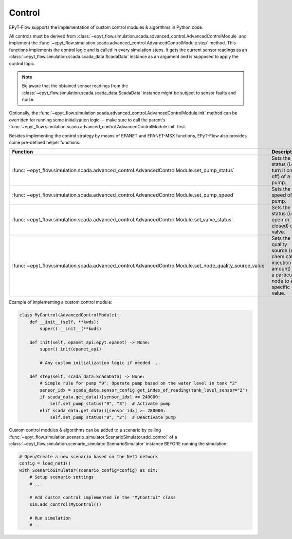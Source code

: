 .. _tut.control:

*******
Control
*******

EPyT-Flow supports the implementation of custom control modules & algorithms in Python code.

All controls must be derived from :class:`~epyt_flow.simulation.scada.advanced_control.AdvancedControlModule` 
and implement the :func:`~epyt_flow.simulation.scada.advanced_control.AdvancedControlModule.step` method. 
This functions implements the control logic and is called in every simulation steps. 
It gets the current sensor readings as an :class:`~epyt_flow.simulation.scada.scada_data.ScadaData` 
instance as an argument and is supposed to apply the control logic.

.. note::
    Be aware that the obtained sensor readings from the 
    :class:`~epyt_flow.simulation.scada.scada_data.ScadaData` 
    instance might be subject to sensor faults and noise.

Optionally, the :func:`~epyt_flow.simulation.scada.advanced_control.AdvancedControlModule.init` method 
can be overriden for running some initialization logic -- make sure to call the parent's 
:func:`~epyt_flow.simulation.scada.advanced_control.AdvancedControlModule.init` first.

Besides implementing the control strategy by means of EPANET and EPANET-MSX functions, 
EPyT-Flow also provides some pre-defined helper functions:

+------------------------------------------------------------------------------------------------------------+---------------------------------------------------------------------------------------------------------+
| Function                                                                                                   | Description                                                                                             |
+============================================================================================================+=========================================================================================================+
| :func:`~epyt_flow.simulation.scada.advanced_control.AdvancedControlModule.set_pump_status`                 | Sets the status (i.e. turn it on or off) of a pump.                                                     |
+------------------------------------------------------------------------------------------------------------+---------------------------------------------------------------------------------------------------------+
| :func:`~epyt_flow.simulation.scada.advanced_control.AdvancedControlModule.set_pump_speed`                  | Sets the speed of a pump.                                                                               |
+------------------------------------------------------------------------------------------------------------+---------------------------------------------------------------------------------------------------------+
| :func:`~epyt_flow.simulation.scada.advanced_control.AdvancedControlModule.set_valve_status`                | Sets the status (i.e. open or closed) of a valve.                                                       |
+------------------------------------------------------------------------------------------------------------+---------------------------------------------------------------------------------------------------------+
| :func:`~epyt_flow.simulation.scada.advanced_control.AdvancedControlModule.set_node_quality_source_value`   | Sets the quality source (e.g. chemical injection amount) at a particular node to a specific value.      |
+------------------------------------------------------------------------------------------------------------+---------------------------------------------------------------------------------------------------------+

Example of implementing a custom control module:

.. code-block:: python

    class MyControl(AdvancedControlModule):
        def __init__(self, **kwds):
            super().__init__(**kwds)
        
        def init(self, epanet_api:epyt.epanet) -> None:
            super().init(epanet_api)

            # Any custom initialization logic if needed ...
        
        def step(self, scada_data:ScadaData) -> None:
            # Simple rule for pump "9": Operate pump based on the water level in tank "2"
            sensor_idx = scada_data.sensor_config.get_index_of_reading(tank_level_sensor="2")
            if scada_data.get_data()[sensor_idx] <= 240000:
                self.set_pump_status("9", "3")  # Activate pump
            elif scada_data.get_data()[sensor_idx] >= 280000:
                self.set_pump_status("9", "2")  # Deactivate pump


Custom control modules & algorithms can be added to a scenario by calling 
:func:`~epyt_flow.simulation.scenario_simulator.ScenarioSimulator.add_control`  
of a :class:`~epyt_flow.simulation.scenario_simulator.ScenarioSimulator` 
instance BEFORE running the simulation:

.. code-block:: python

    # Open/Create a new scenario based on the Net1 network
    config = load_net1()
    with ScenarioSimulator(scenario_config=config) as sim:
        # Setup scenario settings
        # ...

        # Add custom control implemented in the "MyControl" class
        sim.add_control(MyControl())

        # Run simulation
        # ...
